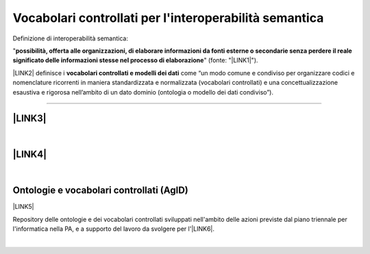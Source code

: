 
.. _h27286d1d7b612f656612c60284839:

Vocabolari controllati per l'interoperabilità semantica
#######################################################

Definizione di interoperabilità semantica: 

"\ |STYLE0|\ " (fonte: "\ |LINK1|\ ").

\ |LINK2|\  definisce i \ |STYLE1|\  come “un modo comune e condiviso per organizzare codici e nomenclature ricorrenti in maniera standardizzata e normalizzata (vocabolari controllati) e una concettualizzazione esaustiva e rigorosa nell’ambito di un dato dominio (ontologia o modello dei dati condiviso”).

--------

.. _h5e6d61421a7146385259747a2661225:

\ |LINK3|\ 
***********

|

.. _h6f15a413cb3d267b3e4f1c74347521:

\ |LINK4|\ 
***********

|

.. _h313f2a32b377435164634c3a394f3b:

Ontologie e vocabolari controllati (AgID)
*****************************************

\ |LINK5|\ 

Repository delle ontologie e dei vocabolari controllati sviluppati nell'ambito delle azioni previste dal piano triennale per l'informatica nella PA, e a supporto del lavoro da svolgere per l'\ |LINK6|\ .

|


.. bottom of content


.. |STYLE0| replace:: **possibilità,  offerta alle  organizzazioni, di  elaborare informazioni  da  fonti  esterne  o secondarie  senza perdere il  reale  significato  delle  informazioni  stesse  nel  processo  di  elaborazione**

.. |STYLE1| replace:: **vocabolari controllati e modelli dei dati**


.. |LINK1| raw:: html

    <a href="https://www.agid.gov.it/sites/default/files/repository_files/documentazione_trasparenza/cdc-spc-gdl6-interoperabilitasemopendata_v2.0_0.pdf" target="_blank">LINEE GUIDA PER L’INTEROPERABILITÀ SEMANTICA ATTRAVERSO I LINKED OPEN DATA</a>

.. |LINK2| raw:: html

    <a href="https://pianotriennale-ict.readthedocs.io/it/latest/doc/04_infrastrutture-immateriali.html#dati-della-pubblica-amministrazione" target="_blank">L’articolo 4 del Piano Triennale</a>

.. |LINK3| raw:: html

    <a href="https://content-classes.readthedocs.io/it/latest/docs/Eventi%20pubblici%20(CPEV-AP_IT).html" target="_blank">Vocabolario controllato degli eventi pubblici</a>

.. |LINK4| raw:: html

    <a href="https://vocabolario-controllato-servizi-pubblici.readthedocs.io" target="_blank">Vocabolario controllato dei servizi pubblici</a>

.. |LINK5| raw:: html

    <a href="https://github.com/italia/daf-ontologie-vocabolari-controllati" target="_blank">https://github.com/italia/daf-ontologie-vocabolari-controllati</a>

.. |LINK6| raw:: html

    <a href="http://elenco-basi-di-dati-chiave.readthedocs.io/it/latest/" target="_blank">elenco delle basi di dati chiave</a>

